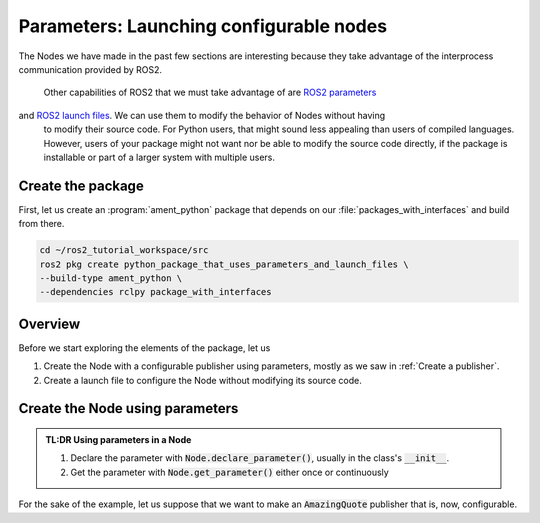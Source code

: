 Parameters: Launching configurable nodes
========================================

The Nodes we have made in the past few sections are interesting because they take advantage of the interprocess communication provided by ROS2. 

  Other capabilities of ROS2 that we must take advantage of are `ROS2 parameters <https://docs.ros.org/en/humble/Tutorials/Beginner-CLI-Tools/Understanding-ROS2-Parameters/Understanding-ROS2-Parameters.html>`_
and `ROS2 launch files <https://docs.ros.org/en/humble/Tutorials/Intermediate/Launch/Launch-Main.html>`_. We can use them to modify the behavior of Nodes without having
  to modify their source code. For Python users, that might sound less appealing than users of compiled languages. However, users of your package might not want nor be able
  to modify the source code directly, if the package is installable or part of a larger system with multiple users.

  
Create the package
------------------

First, let us create an :program:`ament_python` package that depends on our :file:`packages_with_interfaces` and build from there.

.. code:: console

  cd ~/ros2_tutorial_workspace/src
  ros2 pkg create python_package_that_uses_parameters_and_launch_files \
  --build-type ament_python \
  --dependencies rclpy package_with_interfaces


Overview
--------

Before we start exploring the elements of the package, let us

#. Create the Node with a configurable publisher using parameters, mostly as we saw in :ref:`Create a publisher`.
#. Create a launch file to configure the Node without modifying its source code.

Create the Node using parameters
--------------------------------

.. admonition:: **TL:DR** Using parameters in a Node

               #. Declare the parameter with :code:`Node.declare_parameter()`, usually in the class's :code:`__init__`.
               #. Get the parameter with :code:`Node.get_parameter()` either once or continuously

For the sake of the example, let us suppose that we want to make an :code:`AmazingQuote` publisher that is, now, configurable.
